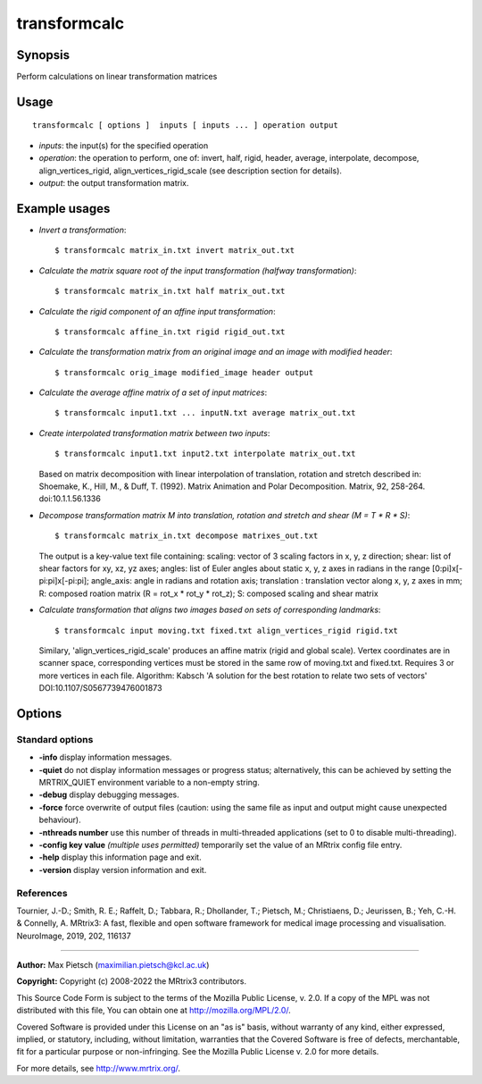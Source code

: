 .. _transformcalc:

transformcalc
===================

Synopsis
--------

Perform calculations on linear transformation matrices

Usage
--------

::

    transformcalc [ options ]  inputs [ inputs ... ] operation output

-  *inputs*: the input(s) for the specified operation
-  *operation*: the operation to perform, one of: invert, half, rigid, header, average, interpolate, decompose, align_vertices_rigid, align_vertices_rigid_scale (see description section for details).
-  *output*: the output transformation matrix.

Example usages
--------------

-   *Invert a transformation*::

        $ transformcalc matrix_in.txt invert matrix_out.txt

-   *Calculate the matrix square root of the input transformation (halfway transformation)*::

        $ transformcalc matrix_in.txt half matrix_out.txt

-   *Calculate the rigid component of an affine input transformation*::

        $ transformcalc affine_in.txt rigid rigid_out.txt

-   *Calculate the transformation matrix from an original image and an image with modified header*::

        $ transformcalc orig_image modified_image header output

-   *Calculate the average affine matrix of a set of input matrices*::

        $ transformcalc input1.txt ... inputN.txt average matrix_out.txt

-   *Create interpolated transformation matrix between two inputs*::

        $ transformcalc input1.txt input2.txt interpolate matrix_out.txt

    Based on matrix decomposition with linear interpolation of translation, rotation and stretch described in: Shoemake, K., Hill, M., & Duff, T. (1992). Matrix Animation and Polar Decomposition. Matrix, 92, 258-264. doi:10.1.1.56.1336

-   *Decompose transformation matrix M into translation, rotation and stretch and shear (M = T * R * S)*::

        $ transformcalc matrix_in.txt decompose matrixes_out.txt

    The output is a key-value text file containing: scaling: vector of 3 scaling factors in x, y, z direction; shear: list of shear factors for xy, xz, yz axes; angles: list of Euler angles about static x, y, z axes in radians in the range [0:pi]x[-pi:pi]x[-pi:pi]; angle_axis: angle in radians and rotation axis; translation : translation vector along x, y, z axes in mm; R: composed roation matrix (R = rot_x * rot_y * rot_z); S: composed scaling and shear matrix

-   *Calculate transformation that aligns two images based on sets of corresponding landmarks*::

        $ transformcalc input moving.txt fixed.txt align_vertices_rigid rigid.txt

    Similary, 'align_vertices_rigid_scale' produces an affine matrix (rigid and global scale). Vertex coordinates are in scanner space, corresponding vertices must be stored in the same row of moving.txt and fixed.txt. Requires 3 or more vertices in each file. Algorithm: Kabsch 'A solution for the best rotation to relate two sets of vectors' DOI:10.1107/S0567739476001873

Options
-------

Standard options
^^^^^^^^^^^^^^^^

-  **-info** display information messages.

-  **-quiet** do not display information messages or progress status; alternatively, this can be achieved by setting the MRTRIX_QUIET environment variable to a non-empty string.

-  **-debug** display debugging messages.

-  **-force** force overwrite of output files (caution: using the same file as input and output might cause unexpected behaviour).

-  **-nthreads number** use this number of threads in multi-threaded applications (set to 0 to disable multi-threading).

-  **-config key value** *(multiple uses permitted)* temporarily set the value of an MRtrix config file entry.

-  **-help** display this information page and exit.

-  **-version** display version information and exit.

References
^^^^^^^^^^

Tournier, J.-D.; Smith, R. E.; Raffelt, D.; Tabbara, R.; Dhollander, T.; Pietsch, M.; Christiaens, D.; Jeurissen, B.; Yeh, C.-H. & Connelly, A. MRtrix3: A fast, flexible and open software framework for medical image processing and visualisation. NeuroImage, 2019, 202, 116137

--------------



**Author:** Max Pietsch (maximilian.pietsch@kcl.ac.uk)

**Copyright:** Copyright (c) 2008-2022 the MRtrix3 contributors.

This Source Code Form is subject to the terms of the Mozilla Public
License, v. 2.0. If a copy of the MPL was not distributed with this
file, You can obtain one at http://mozilla.org/MPL/2.0/.

Covered Software is provided under this License on an "as is"
basis, without warranty of any kind, either expressed, implied, or
statutory, including, without limitation, warranties that the
Covered Software is free of defects, merchantable, fit for a
particular purpose or non-infringing.
See the Mozilla Public License v. 2.0 for more details.

For more details, see http://www.mrtrix.org/.


